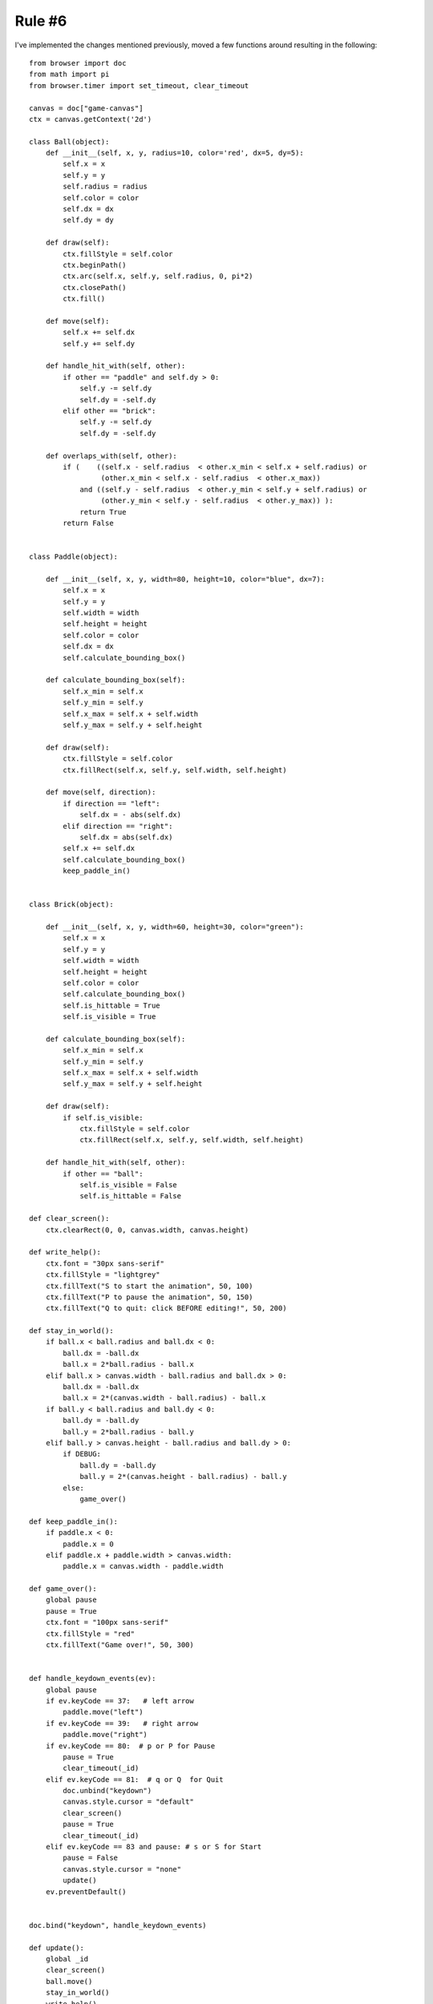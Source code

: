 Rule #6
=======

I've implemented the changes mentioned previously, moved
a few functions around resulting in the following::

    from browser import doc
    from math import pi
    from browser.timer import set_timeout, clear_timeout

    canvas = doc["game-canvas"]
    ctx = canvas.getContext('2d')

    class Ball(object):
        def __init__(self, x, y, radius=10, color='red', dx=5, dy=5):
            self.x = x
            self.y = y
            self.radius = radius
            self.color = color
            self.dx = dx
            self.dy = dy
        
        def draw(self):
            ctx.fillStyle = self.color
            ctx.beginPath()
            ctx.arc(self.x, self.y, self.radius, 0, pi*2)
            ctx.closePath()
            ctx.fill()        
         
        def move(self):
            self.x += self.dx
            self.y += self.dy
        
        def handle_hit_with(self, other):
            if other == "paddle" and self.dy > 0:
                self.y -= self.dy
                self.dy = -self.dy
            elif other == "brick":
                self.y -= self.dy
                self.dy = -self.dy
                
        def overlaps_with(self, other):
            if (    ((self.x - self.radius  < other.x_min < self.x + self.radius) or 
                     (other.x_min < self.x - self.radius  < other.x_max))
                and ((self.y - self.radius  < other.y_min < self.y + self.radius) or 
                     (other.y_min < self.y - self.radius  < other.y_max)) ):
                return True
            return False 
            
        
    class Paddle(object):
        
        def __init__(self, x, y, width=80, height=10, color="blue", dx=7):
            self.x = x
            self.y = y
            self.width = width
            self.height = height
            self.color = color
            self.dx = dx
            self.calculate_bounding_box()
        
        def calculate_bounding_box(self):
            self.x_min = self.x
            self.y_min = self.y
            self.x_max = self.x + self.width
            self.y_max = self.y + self.height
            
        def draw(self):
            ctx.fillStyle = self.color
            ctx.fillRect(self.x, self.y, self.width, self.height)

        def move(self, direction):
            if direction == "left":
                self.dx = - abs(self.dx)
            elif direction == "right":
                self.dx = abs(self.dx)
            self.x += self.dx
            self.calculate_bounding_box()
            keep_paddle_in()
           
            
    class Brick(object):
        
        def __init__(self, x, y, width=60, height=30, color="green"):
            self.x = x
            self.y = y
            self.width = width
            self.height = height
            self.color = color
            self.calculate_bounding_box()
            self.is_hittable = True
            self.is_visible = True
        
        def calculate_bounding_box(self):
            self.x_min = self.x
            self.y_min = self.y
            self.x_max = self.x + self.width
            self.y_max = self.y + self.height
            
        def draw(self):
            if self.is_visible:
                ctx.fillStyle = self.color
                ctx.fillRect(self.x, self.y, self.width, self.height)

        def handle_hit_with(self, other):
            if other == "ball":
                self.is_visible = False
                self.is_hittable = False

    def clear_screen():    
        ctx.clearRect(0, 0, canvas.width, canvas.height)
       
    def write_help():
        ctx.font = "30px sans-serif"
        ctx.fillStyle = "lightgrey"
        ctx.fillText("S to start the animation", 50, 100)
        ctx.fillText("P to pause the animation", 50, 150)
        ctx.fillText("Q to quit: click BEFORE editing!", 50, 200)

    def stay_in_world():
        if ball.x < ball.radius and ball.dx < 0:
            ball.dx = -ball.dx
            ball.x = 2*ball.radius - ball.x
        elif ball.x > canvas.width - ball.radius and ball.dx > 0:
            ball.dx = -ball.dx
            ball.x = 2*(canvas.width - ball.radius) - ball.x
        if ball.y < ball.radius and ball.dy < 0:
            ball.dy = -ball.dy
            ball.y = 2*ball.radius - ball.y
        elif ball.y > canvas.height - ball.radius and ball.dy > 0:
            if DEBUG:
                ball.dy = -ball.dy
                ball.y = 2*(canvas.height - ball.radius) - ball.y
            else:
                game_over()

    def keep_paddle_in():
        if paddle.x < 0:
            paddle.x = 0
        elif paddle.x + paddle.width > canvas.width:
            paddle.x = canvas.width - paddle.width

    def game_over():
        global pause
        pause = True
        ctx.font = "100px sans-serif"
        ctx.fillStyle = "red"
        ctx.fillText("Game over!", 50, 300)
                
                
    def handle_keydown_events(ev):
        global pause
        if ev.keyCode == 37:   # left arrow
            paddle.move("left")
        if ev.keyCode == 39:   # right arrow
            paddle.move("right")
        if ev.keyCode == 80:  # p or P for Pause
            pause = True
            clear_timeout(_id)
        elif ev.keyCode == 81:  # q or Q  for Quit
            doc.unbind("keydown")
            canvas.style.cursor = "default"
            clear_screen()
            pause = True
            clear_timeout(_id)
        elif ev.keyCode == 83 and pause: # s or S for Start
            pause = False
            canvas.style.cursor = "none"
            update()
        ev.preventDefault()

       
    doc.bind("keydown", handle_keydown_events)

    def update():
        global _id
        clear_screen()
        ball.move()
        stay_in_world()
        write_help()
        if ball.overlaps_with(paddle):
            ball.handle_hit_with("paddle")
        if brick.is_hittable and ball.overlaps_with(brick):
            ball.handle_hit_with("brick")
            brick.handle_hit_with("ball")
        brick.draw()
        ball.draw()
        paddle.draw()
        if pause:
            return
        _id = set_timeout(update, tbf)
           
            
    #---------------
    DEBUG = True
    pause = True
    fps = 60     
    tbf = 1000/fps   # time between frames in ms

    ball = Ball(10, 10)
    paddle = Paddle(100, canvas.height-20)
    brick = Brick(200, 200)
    clear_screen()
    write_help()

I'm not particularly fond of having ``keep_paddle_in`` as
a function and not a method of the ``Paddle`` class; the same
can be said for the function``stay_in_world`` which should
really be a method of the ``Ball`` class.  I will take care of
these later.

For now, before I introduce Rule #6, I want you to do the following:

.. topic:: Your turn

    Compare your code with mine; chances are, you are doing some things
    differently.  Determine on your own if your way is better than mine,
    or if mine is better than yours ... or if they are essentially
    comparable.

    Does your code do more than mine?...

DRY and YAGNI
-------------

The "Rules" I have given you are pretty much my own invention. 
However, Rule #3 is something that is known and is usually
described using the acronym DRY: Don't Repeat Yourself.  

There is another famous acronym in programming which I call
Rule #6

.. important::

    **Rule #6**: YAGNI

    You Aren't Going to Need It!

Only write the minimum amount of code to accomplish the task
at hand.  Avoid trying to write a general function or method
if a simple one based on the only thing you need to do at this
time is sufficient.

In this tutorial, I have tried to follow this rule as much as
possible (while keeping my end goal in mind), so as to give you
an idea of how to write programs.  One of the obstacles that
programmers face is being "paralyzed", not writing code because
they want to tackle too many things at once and are afraid of
making mistakes.  So, they spend a lot of time pondering about
the "next" step when, in fact, their so-called "next" step is
really something like a dozen different steps.  By breaking down
a task into its simplest element, aiming to have to write just
a few lines of code doing one thing, followed by a test to make
sure it works as intended, one can overcome the "paralysis".

However, in doing so, the code written is often not the best.
This is why it is useful to stop coding after implementing
some working code and review what has been done to see if
things could be rewritten better (i.e. more readable or
better organized) while making sure that nothing is broken 
in the process.

Speaking of things that are broken, I noticed that when
the ball hits the brick on one side (along a vertical edge
of the brick), the ball bounce up or down (because that's what
I coded) whereas it should really be bouncing either left or right,
away from the brick.

This is a bug.

I should fix it ... but I am **so close** to having a working game
that I will keep it like this for now.

I have also noted above that two functions should be rewritten
as methods (and I know that one of them should really be rewritten
to be easier to read...).  So I should note these "issues" before
moving on.

#. **Bug**: Ball always bounce either up or down when it should 
   sometimes bounce either left or right.
#. **Improvement needed**:  ``keep_paddle_in`` should be made a
   method of the ``Paddle`` class.
#. **Improvement needed**:  ``stay_in_world`` should be made a
   method of the ``Ball`` class ... and should be written so
   as to be easier to read; at the very least some comments
   should explain what is being done.